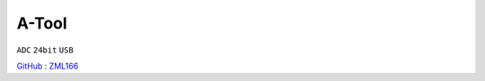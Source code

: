 
.. _atool:

A-Tool
===============
``ADC`` ``24bit`` ``USB``

`GitHub <https://github.com/stops-top/A-Tool>`_ : `ZML166 <https://docs.SoC.xin/ZML165>`_

